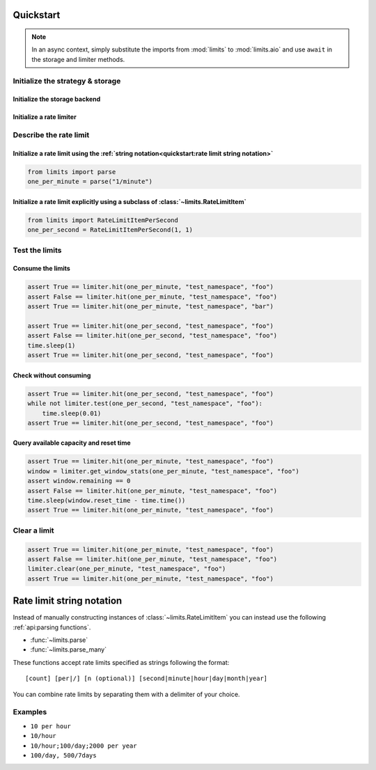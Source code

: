 ==========
Quickstart
==========

.. note:: In an async context, simply substitute the imports
   from :mod:`limits` to :mod:`limits.aio` and use ``await`` in
   the storage and limiter methods.


Initialize the strategy & storage
=================================

Initialize the storage backend
------------------------------

.. tab:: In Memory

    .. code::

        from limits import storage
        limits_storage = storage.MemoryStorage()

.. tab:: Memcached

    .. code::

        from limits import storage
        limits_storage = storage.MemcachedStorage(
            "memcached://localhost:11211"
        )

.. tab:: Redis

    .. code::

        from limits import storage
        limits_storage = storage.RedisStorage("redis://localhost:6379/1")

Initialize a rate limiter
--------------------------

.. tab:: With the Fixed window strategy

    .. code::

        from limits import strategies
        limiter = strategies.FixedWindowRateLimiter(limits_storage)

.. tab:: With the Moving window strategy

    .. caution:: If the storage used does not support the moving window
       strategy, :exc:`NotImplementedError` will be raised

    .. code::

        from limits import strategies
        limiter = strategies.MovingWindowRateLimiter(limits_storage)

.. tab:: With the Sliding window counter strategy

    .. caution:: If the storage used does not support the sliding window
       counter strategy, :exc:`NotImplementedError` will be raised

    .. code::

        from limits import strategies
        limiter = strategies.SlidingWindowCounterRateLimiter(limits_storage)

Describe the rate limit
=======================

Initialize a rate limit using the :ref:`string notation<quickstart:rate limit string notation>`
-----------------------------------------------------------------------------------------------

.. code::

    from limits import parse
    one_per_minute = parse("1/minute")

Initialize a rate limit explicitly using a subclass of :class:`~limits.RateLimitItem`
-------------------------------------------------------------------------------------

.. code::

    from limits import RateLimitItemPerSecond
    one_per_second = RateLimitItemPerSecond(1, 1)


Test the limits
===============

Consume the limits
------------------

.. code::

    assert True == limiter.hit(one_per_minute, "test_namespace", "foo")
    assert False == limiter.hit(one_per_minute, "test_namespace", "foo")
    assert True == limiter.hit(one_per_minute, "test_namespace", "bar")

    assert True == limiter.hit(one_per_second, "test_namespace", "foo")
    assert False == limiter.hit(one_per_second, "test_namespace", "foo")
    time.sleep(1)
    assert True == limiter.hit(one_per_second, "test_namespace", "foo")

Check without consuming
-----------------------

.. code::

    assert True == limiter.hit(one_per_second, "test_namespace", "foo")
    while not limiter.test(one_per_second, "test_namespace", "foo"):
        time.sleep(0.01)
    assert True == limiter.hit(one_per_second, "test_namespace", "foo")

Query available capacity and reset time
-----------------------------------------

.. code::

   assert True == limiter.hit(one_per_minute, "test_namespace", "foo")
   window = limiter.get_window_stats(one_per_minute, "test_namespace", "foo")
   assert window.remaining == 0
   assert False == limiter.hit(one_per_minute, "test_namespace", "foo")
   time.sleep(window.reset_time - time.time())
   assert True == limiter.hit(one_per_minute, "test_namespace", "foo")


Clear a limit
=============

.. code::

    assert True == limiter.hit(one_per_minute, "test_namespace", "foo")
    assert False == limiter.hit(one_per_minute, "test_namespace", "foo")
    limiter.clear(one_per_minute, "test_namespace", "foo")
    assert True == limiter.hit(one_per_minute, "test_namespace", "foo")



.. _ratelimit-string:

==========================
Rate limit string notation
==========================

Instead of manually constructing instances of :class:`~limits.RateLimitItem`
you can instead use the following :ref:`api:parsing functions`.

- :func:`~limits.parse`
- :func:`~limits.parse_many`

These functions accept rate limits specified as strings following the format::

    [count] [per|/] [n (optional)] [second|minute|hour|day|month|year]

You can combine rate limits by separating them with a delimiter of your
choice.

Examples
========

* ``10 per hour``
* ``10/hour``
* ``10/hour;100/day;2000 per year``
* ``100/day, 500/7days``
